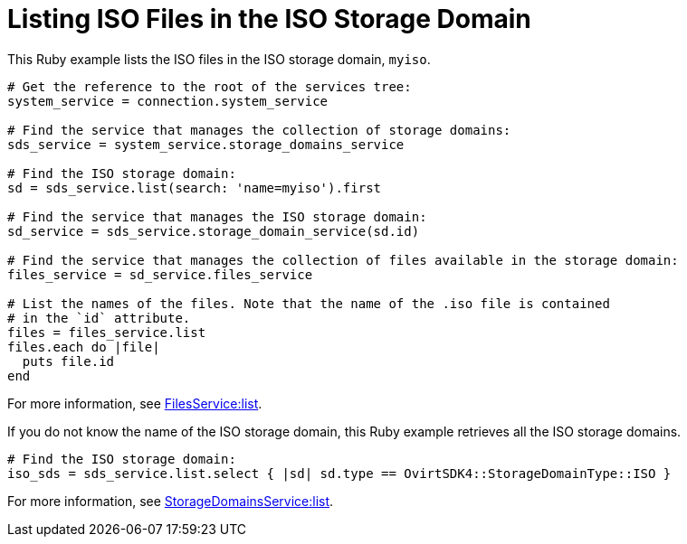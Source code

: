 :_content-type: PROCEDURE
[id="Listing_ISO_files_in_ISO_storage_domain"]
= Listing ISO Files in the ISO Storage Domain

This Ruby example lists the ISO files in the ISO storage domain, `myiso`.

[source, Ruby, options="nowrap"]
----
# Get the reference to the root of the services tree:
system_service = connection.system_service

# Find the service that manages the collection of storage domains:
sds_service = system_service.storage_domains_service

# Find the ISO storage domain:
sd = sds_service.list(search: 'name=myiso').first

# Find the service that manages the ISO storage domain:
sd_service = sds_service.storage_domain_service(sd.id)

# Find the service that manages the collection of files available in the storage domain:
files_service = sd_service.files_service

# List the names of the files. Note that the name of the .iso file is contained
# in the `id` attribute.
files = files_service.list
files.each do |file|
  puts file.id
end
----

For more information, see link:http://www.rubydoc.info/gems/ovirt-engine-sdk/OvirtSDK4%2FFilesService:list[FilesService:list].

If you do not know the name of the ISO storage domain, this Ruby example retrieves all the ISO storage domains.

[source, Ruby, options="nowrap"]
----
# Find the ISO storage domain:
iso_sds = sds_service.list.select { |sd| sd.type == OvirtSDK4::StorageDomainType::ISO }
----

For more information, see link:http://www.rubydoc.info/gems/ovirt-engine-sdk/OvirtSDK4/StorageDomainsService:list[StorageDomainsService:list].
